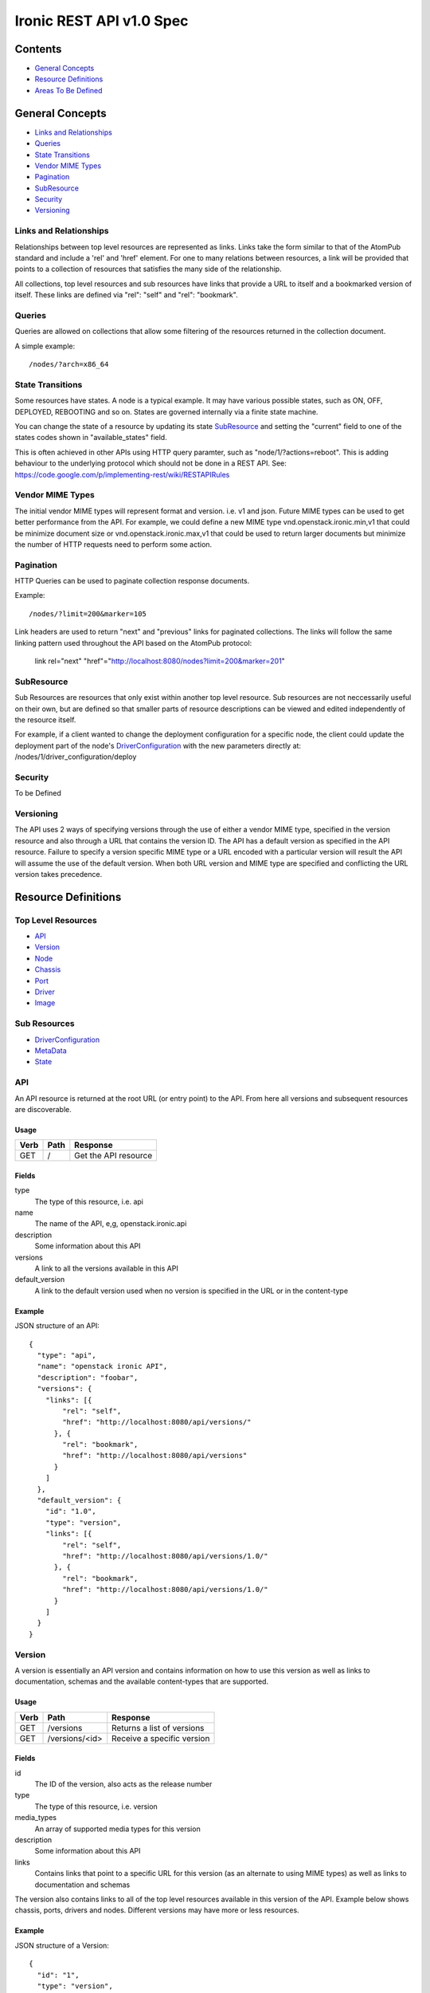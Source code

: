 =========================
Ironic REST API v1.0 Spec
=========================

Contents
#########

- `General Concepts`_
- `Resource Definitions`_
- `Areas To Be Defined`_


General Concepts
#################

- `Links and Relationships`_
- Queries_
- `State Transitions`_
- `Vendor MIME Types`_
- Pagination_
- SubResource_
- Security_
- Versioning_

Links and Relationships
------------------------

Relationships between top level resources are represented as links.  Links take
the form similar to that of the AtomPub standard and include a 'rel' and 'href'
element.  For one to many relations between resources, a link will be provided
that points to a collection of resources that satisfies the many side of the
relationship.

All collections, top level resources and sub resources have links that provide
a URL to itself and a bookmarked version of itself.  These links are defined
via "rel": "self" and "rel": "bookmark".

Queries
-------

Queries are allowed on collections that allow some filtering of the resources
returned in the collection document.

A simple example::

  /nodes/?arch=x86_64

State Transitions
------------------

Some resources have states.  A node is a typical example.  It may have various
possible states, such as ON, OFF, DEPLOYED, REBOOTING and so on.  States are
governed internally via a finite state machine.

You can change the state of a resource by updating its state SubResource_ and
setting the "current" field to one of the states codes shown in
"available_states" field.

This is often achieved in other APIs using HTTP query paramter, such as
"node/1/?actions=reboot".  This is adding behaviour to the underlying protocol
which should not be done in a REST API.
See: https://code.google.com/p/implementing-rest/wiki/RESTAPIRules

Vendor MIME Types
------------------

The initial vendor MIME types will represent format and version.  i.e. v1 and
json.  Future MIME types can be used to get better performance from the API.
For example, we could define a new MIME type vnd.openstack.ironic.min,v1 that
could be minimize document size or vnd.openstack.ironic.max,v1 that could be
used to return larger documents but minimize the number of HTTP requests need
to perform some action.

Pagination
-----------

HTTP Queries can be used to paginate collection response documents.

Example::

  /nodes/?limit=200&marker=105

Link headers are used to return "next" and "previous" links for paginated
collections.  The links will follow the same linking pattern used throughout
the API based on the AtomPub protocol:

  link rel="next" "href"="http://localhost:8080/nodes?limit=200&marker=201"

SubResource
------------

Sub Resources are resources that only exist within another top level resource.
Sub resources are not neccessarily useful on their own, but are defined so that
smaller parts of resource descriptions can be viewed and edited independently
of the resource itself.


For example, if a client wanted to change the deployment configuration for a
specific node, the client could update the deployment part of the node's
DriverConfiguration_ with the new parameters directly at:
/nodes/1/driver_configuration/deploy

Security
---------

To be Defined

Versioning
-----------

The API uses 2 ways of specifying versions through the use of either a vendor
MIME type, specified in the version resource and also through a URL that
contains the version ID.  The API has a default version as specified in the
API resource.  Failure to specify a version specific MIME type or a URL encoded
with a particular version will result the API will assume the use of the
default version.  When both URL version and MIME type are specified and
conflicting the URL version takes precedence.

Resource Definitions
#####################

Top Level Resources
--------------------

- API_
- Version_
- Node_
- Chassis_
- Port_
- Driver_
- Image_

Sub Resources
---------------

- DriverConfiguration_
- MetaData_
- State_

API
----

An API resource is returned at the root URL (or entry point) to the API.  From
here all versions and subsequent resources are discoverable.

Usage
^^^^^^

=======  =============  =====================
Verb     Path           Response
=======  =============  =====================
GET      /              Get the API resource
=======  =============  =====================


Fields
^^^^^^^

type
    The type of this resource, i.e. api
name
    The name of the API, e,g, openstack.ironic.api
description
    Some information about this API
versions
    A link to all the versions available in this API
default_version
    A link to the default version used when no version is specified in the URL
    or in the content-type

Example
^^^^^^^^

JSON structure of an API::

  {
    "type": "api",
    "name": "openstack ironic API",
    "description": "foobar",
    "versions": {
      "links": [{
          "rel": "self",
          "href": "http://localhost:8080/api/versions/"
        }, {
          "rel": "bookmark",
          "href": "http://localhost:8080/api/versions"
        }
      ]
    },
    "default_version": {
      "id": "1.0",
      "type": "version",
      "links": [{
          "rel": "self",
          "href": "http://localhost:8080/api/versions/1.0/"
        }, {
          "rel": "bookmark",
          "href": "http://localhost:8080/api/versions/1.0/"
        }
      ]
    }
  }

Version
--------

A version is essentially an API version and contains information on how to use
this version as well as links to documentation, schemas and the available
content-types that are supported.

Usage
^^^^^^

=======  ===============  =====================
Verb     Path             Response
=======  ===============  =====================
GET      /versions        Returns a list of versions
GET      /versions/<id>   Receive a specific version
=======  ===============  =====================

Fields
^^^^^^^

id
    The ID of the version, also acts as the release number
type
    The type of this resource, i.e. version
media_types
    An array of supported media types for this version
description
    Some information about this API
links
    Contains links that point to a specific URL for this version (as an
    alternate to using MIME types) as well as links to documentation and
    schemas

The version also contains links to all of the top level resources available in
this version of the API.  Example below shows chassis, ports, drivers and
nodes.  Different versions may have more or less resources.

Example
^^^^^^^^

JSON structure of a Version::

  {
    "id": "1",
    "type": "version",
    "media_types": [{
        "base": "application/json",
        "type": "application/vnd.openstack.ironic.v1+json"
      }
    ],
    "links": [{
        "rel": "self",
        "href": "http://localhost:8080/v1/"
      }, {
        "rel": "describedby",
        "type": "application/pdf",
        "href": "http://docs.openstack.ironic.com/api/v1.pdf"
      }, {
        "rel": "describedby",
        "type": "application/vnd.sun.wadl+xml",
        "href": "http://docs.openstack.ironic.com/api/v1/application.wadl"
      }
    ],
    "chassis": {
      "links": [{
          "rel": "self",
          "href": "http://localhost:8080/v1.0/chassis"
        }, {
          "rel": "bookmark",
          "href": "http://localhost:8080/chassis"
        }
      ]
    },
    "ports": {
      "links": [{
          "rel": "self",
          "href": "http://localhost:8080/v1.0/ports"
        }, {
          "rel": "bookmark",
          "href": "http://localhost:8080/ports"
        }
      ]
    },
    "drivers": {
      "links": [{
          "rel": "self",
          "href": "http://localhost:8080/v1.0/drivers"
        }, {
          "rel": "bookmark",
          "href": "http://localhost:8080/drivers"
        }
      ]
    }
    "nodes": {
      "links": [{
          "rel": "self",
          "href": "http://localhost:8080/v1.0/nodes"
        }, {
          "rel": "bookmark",
          "href": "http://localhost:8080/nodes"
        }
      ]
    }
  }

Node
-----

Usage
^^^^^^

=======  =============  ==========
Verb     Path           Response
=======  =============  ==========
GET      /nodes         List nodes.
GET      /nodes/<id>    Retrieve a specific node.
POST     /nodes         Create a new node
PUT      /nodes/<id>    Update a node
DELETE   /nodes/<id>    Delete node and all associated ports
=======  =============  ==========


Fields
^^^^^^^

id
    Unique ID for this node
type
    The type of this resource, i.e. node
arch
    The node CPU architecture
cpus
    The number of available CPUs
disk
    The amount of available storage space in GB
ram
    The amount of available RAM  in MB
meta_data
    This node's meta data see: MetaData_
image
    A reference to this node's current image see: Image_
state
    This node's state, see State_
chassis
    The chassis this node belongs to see: Chassis_
ports
    A list of available ports for this node see: Port_
driver_configuration
    This node's driver configuration see: DriverConfiguration_

Example
^^^^^^^^
JSON structure of a node::


  {
    "id": "fake-node-id",
    "type": "node",
    "arch": "x86_64",
    "cpus": 8,
    "disk": 1024,
    "ram": 4096,
    "meta_data": {
      "data_centre": "us.east.1",
      "function": "high_speed_cpu",
      "links": [{
          "rel": "self",
          "href": "http://localhost:8080/v1.0/nodes/1/meta-data"
        }, {
          "rel": "bookmark",
          "href": "http://localhost:8080/nodes/1/meta-data"
        }
      ]
    },
    "image": {
      "id": "fake-image-id",
      "links": [{
          "rel": "self",
          "href": "http://localhost:8080/images/1"
        }, {
          "rel": "bookmark",
          "href": "http://localhost:8080/images/1"
        }, {
          "rel": "alternate",
          "href": "http://glance.api..."
        }
      ]
    },
    "state": {
      "current": "OFF",
      "available_states": ["DEPLOYED"],
      "started": "2013 - 05 - 20 12: 34: 56",
      "links ": [{
          "rel ": "self ",
          "href ": "http: //localhost:8080/v1/nodes/1/state"
        }, {
          "rel": "bookmark",
          "href": "http://localhost:8080/ndoes/1/state"
        }
      ]
    },
    "ports": {
      "links": [{
          "rel": "self",
          "href": "http://localhost:8080/v1/nodes/1/ports"
        }, {
          "rel": "bookmark",
          "href": "http://localhost:8080/nodes/1/ports"
        }
      ]
    },
    "driver_configuration": {
      "type": "driver_configuration",
      "driver": {
        "links": [{
            "rel": "self",
            "href": "http://localhost:8080/v1/drivers/1"
          }, {
            "rel": "bookmark",
            "href": "http://localhost:8080/drivers/1"
          }
        ]
      },
      "parameters": {
        "ipmi_username": "admin",
        "ipmi_password": "password",
        "image_source": "glance://image-uuid",
        "deploy_image_source": "glance://deploy-image-uuid",
        "links": [{
            "rel": "self",
            "href": "http://localhost:8080/v1.0/nodes/1/driver_configuration/parameters"
          }, {
            "rel": "bookmark",
            "href": "http://localhost:8080/nodes/1/driver_configuration/control/parameters"
          }
        ]
      }
    }
  }

Chassis
--------

Usage
^^^^^^

=======  =============  ==========
Verb     Path           Response
=======  =============  ==========
GET      /chassis       List chassis
GET      /chassis/<id>  Retrieve a specific chassis
POST     /chassis       Create a new chassis
PUT      /chassis/<id>  Update a chassis
DELETE   /chassis/<id>  Delete chassis and remove all associations between
                        nodes
=======  =============  ==========


Fields
^^^^^^^

id
    Unique ID for this chassis
type
    The type of this resource, i.e. chassis
description
    A user defined description
meta_data
    This chassis's meta data see: MetaData_
nodes
    A link to a collection of nodes associated with this chassis see: Node_

Example
^^^^^^^^

JSON structure of a chassis::

    {
      "id": "fake-chassis-id",
      "type": "chassis",
      "description": "data-center-1-chassis",
      "meta_data": {
        "data_centre": "us.east.1",
        "function": "high-speed-cpu",
        "links": [{
            "rel": "self",
            "href": "http://localhost:8080/v1.0/chassis/1/meta-data"
          }, {
            "rel": "bookmark",
            "href": "http://localhost:8080/chassis/1/meta-data"
          }
        ]
      },
      "nodes": {
        "links": [{
            "rel": "self",
            "href": "http://localhost:8080/v1.0/chassis/1/nodes"
          }, {
            "rel": "bookmark",
            "href": "http://localhost:8080/chassis/1/nodes"
          }
        ]
      }
    }

Port
-----

Usage
^^^^^^

=======  =============  ==========
Verb     Path           Response
=======  =============  ==========
GET      /ports         List ports
GET      /ports/<id>    Retrieve a specific port
POST     /ports         Create a new port
PUT      /ports/<id>    Update a port
DELETE   /ports/<id>    Delete port and remove all associations between nodes
=======  =============  ==========


Fields
^^^^^^^

id
    Unique ID for this port
type
    The type of this resource, i.e. port
address
    MAC Address for this port
meta_data
    This port's meta data see: MetaData_
nodes
    A link to the node this port belongs to see: Node_

Example
^^^^^^^^

JSON structure of a port::

  {
    "id": "fake-port-uuid",
    "type": "port",
    "address": "01:23:45:67:89:0A",
    "meta-data": {
      "foo": "bar",
      "links": [{
          "rel": "self",
          "href": "http://localhost:8080/v1.0/ports/1/meta-data"
        }, {
          "rel": "bookmark",
          "href": "http://localhost:8080/ports/1/meta-data"
        }
      ]
    },
    "node": {
      "links": [{
          "rel": "self",
          "href": "http://localhost:8080/v1.0/ports/1/node"
        }, {
          "rel": "bookmark",
          "href": "http://localhost:8080/ports/1/node"
        }
      ]
    }
  }


Driver
-------

Usage
^^^^^^

=======  =============  ==========
Verb     Path           Response
=======  =============  ==========
GET      /drivers       List drivers
GET      /drivers/<id>  Retrieve a specific driver
=======  =============  ==========

Fields
^^^^^^^

id
    Unique ID for this driver
type
    The type of this resource, i.e. driver
name
    Name of this driver
function
    The function this driver performs, see: DriverFunctions_
meta_data
    This driver's meta data see: MetaData_
required_fields
    An array containing the required fields for this driver
optional_fields
    An array containing optional fields for this driver

Example Driver
^^^^^^^^^^^^^^^

JSON structure of a driver::

  {
    "id": "ipmi_pxe",
    "type": "driver",
    "name": "ipmi_pxe",
    "description": "Uses pxe for booting and impi for power management",
    "meta-data": {
      "foo": "bar",
      "links": [{
          "rel": "self",
          "href": "http://localhost:8080/v1.0/ports/1/meta-data"
        }, {
          "rel": "bookmark",
          "href": "http://localhost:8080/ports/1/meta-data"
        }
      ]
    },
    "required_fields": [
      "ipmi_address",
      "ipmi_password",
      "ipmi_username",
      "image_source",
      "deploy_image_source",
    ],
    "optional_fields": [
      "ipmi_terminal_port",
    ],
    "links": [{
        "rel": "self",
        "href": "http://localhost:8080/v1/drivers/"
      }, {
        "rel": "bookmark",
        "href": "http://localhost:8080/drivers/1"
      }
    ]
  }

Image
-------

An Image resource.  This represents a disk image used for booting a Node_.
Images are not stored within Ironic, instead images are stored in glance and
can be accessed via this API.

Usage
^^^^^^

=======  =============  ==========
Verb     Path           Response
=======  =============  ==========
GET      /images        List images
GET      /images/<id>   Retrieve a specific image
=======  =============  ==========

Fields
^^^^^^^

id
    Unique ID for this port
type
    The type of this resource, i.e. image
name
    Name of this image
status
    Status of the image
visibility
    Whether or not this is publicly visible
size
    Size of this image in MB
Checksum
    MD5 Checksum of the image
Tags
    Tags associated with this image

Example
^^^^^^^^

JSON structure of an image::

  {
    "id": "da3b75d9-3f4a-40e7-8a2c-bfab23927dea",
    "type": "image"
    "name": "cirros-0.3.0-x86_64-uec-ramdisk",
    "status": "active",
    "visibility": "public",
    "size": 2254249,
    "checksum": "2cec138d7dae2aa59038ef8c9aec2390",
    "tags": ["ping", "pong"],
    "created_at": "2012-08-10T19:23:50Z",
    "updated_at": "2012-08-10T19:23:50Z",
    "links": [{
        "rel": "self",
        "href": "http://localhost:8080/v1/images/"
      }, {
        "rel": "bookmark",
        "href": "http://localhost:8080/images/1"
      }, {
        "rel": "alternate",
        "href": "http://openstack.glance.org/v2/images/da3b75d9-3f4a-40e7-8a2c-bfab23927dea"
      }, {
        "rel": "file",
        "href": "http://openstack.glance.org/v2/images/da3b75d9-3f4a-40e7-8a2c-bfab23927dea/file"
      }
    ]
  }

DriverConfiguration
------------------------

The Configuration is a sub resource (see: SubResource_) that
contains information about how to manage a particular node.
This resource makes up part of the node resource description and can only be
accessed from within a node URL structure.  For example:
/nodes/1/driver_configuration.  The DriverConfiguration essentially
defines the driver setup.

An empty driver configuration resource will be created upon node creation.
Therefore only PUT and GET are defined on DriverConfiguration resources.

The Parameters resource is not introspected by Ironic; they are passed directly
to the respective drivers. Each driver defines a set of Required and Optional
fields, which are validated when the resource is set to a non-empty value.
Supplying partial or invalid data will result in an error and no data will be
saved. PUT an empty resource, such as '{}' to /nodes/1/driver_configuration
to erase the existing data.


driver configuration Usage:
^^^^^^^^^^^^^^^^^^^^^^^^^^^^^^^

=======  ==================================  ================================
Verb     Path                                Response
=======  ==================================  ================================
GET      /nodes/1/driver_configuration       Retrieve a node's driver
                                             configuration
PUT      /nodes/1/driver_configuration       Update a node's driver
                                             configuration
=======  ==================================  ================================

driver configuration / Parameters Usage:
^^^^^^^^^^^^^^^^^^^^^^^^^^^^^^^^^^^^^^^^^^^^^^^^^^^^^^^

======  =============================================  ==================
Verb     Path                                          Response
======  =============================================  ==================
GET     /nodes/1/driver_configuration/parameters       Retrieve a node's
                                                       driver parameters
PUT     /nodes/1/driver_configuration/parameters       Update a node's
                                                       driver parameters
======  =============================================  ==================


Fields
^^^^^^^

type
    The type of this resource, i.e. driver_configuration, deployment,
    control, parameters
driver
    Link to the driver resource for a deployment or control sub resource
paramters
    The parameters sub resource responsible for setting the driver paramters.
    The required and optional parameters are specified on the driver resource.
    see: Driver_

Example
^^^^^^^^

JSON structure of a driver_configuration::

  {
    "type": "driver_configuration",
    "driver": {
      "links": [{
          "rel": "self",
          "href": "http://localhost:8080/v1/drivers/1"
        }, {
          "rel": "bookmark",
          "href": "http://localhost:8080/drivers/1"
        }
      ]
    },
    "parameters": {
      "ipmi_username": "admin",
      "ipmi_password": "password",
      "image_source": "glance://image-uuid",
      "deploy_image_source": "glance://deploy-image-uuid",
      "links": [{
          "rel": "self",
          "href": "http://localhost:8080/v1.0/nodes/1/driver_configuration/parameters"
        }, {
          "rel": "bookmark",
          "href": "http://localhost:8080/nodes/1/driver_configuration/control/parameters"
        }
      ]
    }
  }

State
------

States are sub resources (see: SubResource_) that represents the state of
either a node.  The state of the node is governed by an internal state machine.
You can get the next available state code from the "available_states" array.
To change the state of the node simply set the "current" field to one of the
available states.

For example::

  PUT
  {
    ...
    "current": "DEPLOYED"
    ...
  }


Usage:
^^^^^^

=======  ==================================  ===========================
Verb     Path                                Response
=======  ==================================  ===========================
GET      /nodes/1/state                      Retrieve a node's state
PUT      /nodes/1/state                      Update a node's state
=======  ==================================  ===========================

Fields
^^^^^^^

current
    The current state (code) that this resource resides in
available_states
    An array of available states this parent resource is able to transition to
    from the current state
started
    The time and date the resource entered the current state

Example
^^^^^^^^

JSON structure of a state::

  {
    "current": "OFF",
    "available_states": ["DEPLOYED"],
    "started": "2013 - 05 - 20 12: 34: 56",
    "links ": [{
        "rel ": "self ",
        "href ": "http: //localhost:8080/v1/nodes/1/state"
      }, {
        "rel": "bookmark",
        "href": "http://localhost:8080/nodes/1/state"
      }
    ]
  }

MetaData
---------

MetaData is an arbitrary set of key value pairs that a client can set on a
resource which can be retrieved later. Ironic will not introspect the metadata
and does not support querying on individual keys.

Usage:
^^^^^^

=======  ===================  ==========
Verb     Path                  Response
=======  ===================  ==========
GET      /nodes/1/meta_data   Retrieve a node's meta data
PUT      /nodes/1/meta_data   Update a node's meta data
=======  ===================  ==========

Fields
^^^^^^^

Fields for this resource are arbitrary.

Example
^^^^^^^^

JSON structure of a meta_data::

  {
    "foo": "bar"
      "bar": "foo"
  }

Areas To Be Defined
####################

- Discoverability of Driver State Change Parameters
- State Change in Drivers
- Advanced Queries
- Support for parallel driver actions
- Error Codes
- Security
